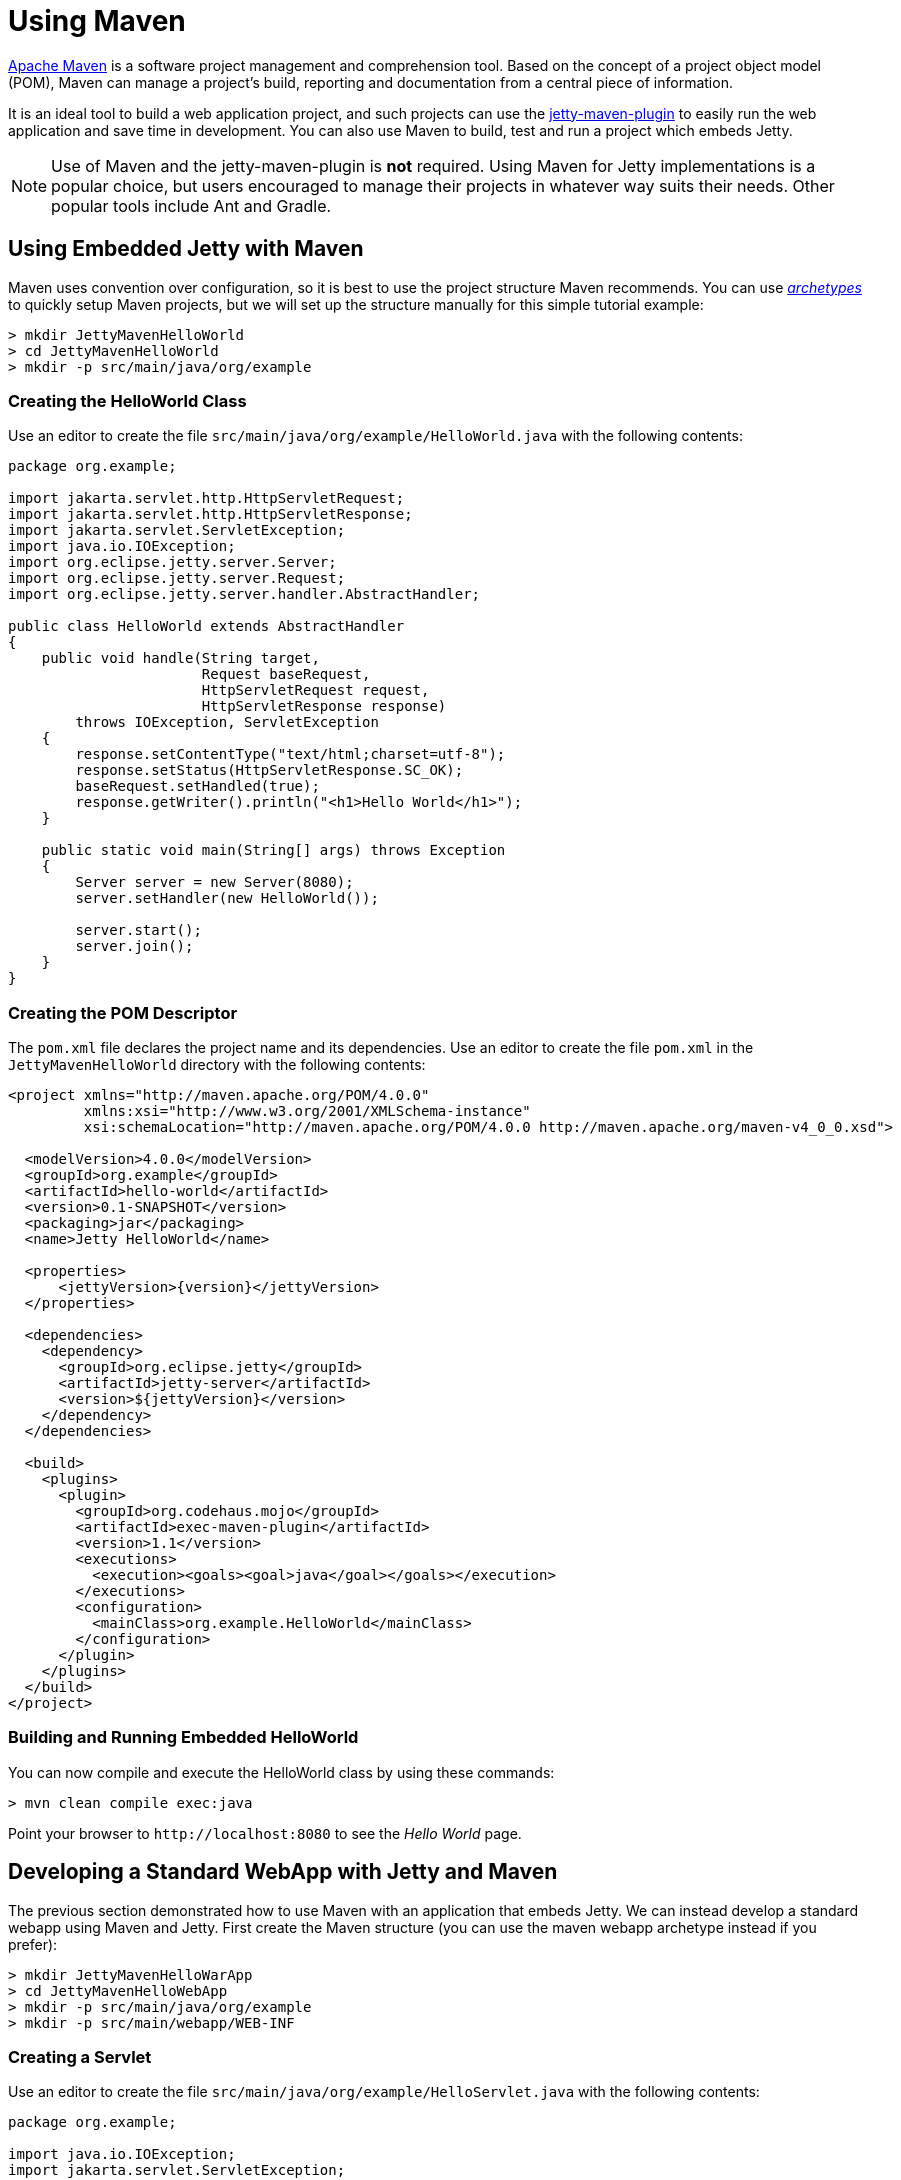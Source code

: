 //
// ========================================================================
// Copyright (c) 1995 Mort Bay Consulting Pty Ltd and others.
//
// This program and the accompanying materials are made available under the
// terms of the Eclipse Public License v. 2.0 which is available at
// https://www.eclipse.org/legal/epl-2.0, or the Apache License, Version 2.0
// which is available at https://www.apache.org/licenses/LICENSE-2.0.
//
// SPDX-License-Identifier: EPL-2.0 OR Apache-2.0
// ========================================================================
//

= Using Maven

http://maven.apache.org/[Apache Maven] is a software project management and comprehension tool.
Based on the concept of a project object model (POM), Maven can manage a project's build, reporting and documentation from a central piece of information.

It is an ideal tool to build a web application project, and such projects can use the xref:maven-jetty/jetty-maven-plugin.adoc[jetty-maven-plugin] to easily run the web application and save time in development.
You can also use Maven to build, test and run a project which embeds Jetty.

[NOTE]
====
Use of Maven and the jetty-maven-plugin is *not* required.
Using Maven for Jetty implementations is a popular choice, but users encouraged to manage their projects in whatever way suits their needs.
Other popular tools include Ant and Gradle.
====

[[configuring-embedded-jetty-with-maven]]
== Using Embedded Jetty with Maven

Maven uses convention over configuration, so it is best to use the project structure Maven recommends.
You can use _http://maven.apache.org/guides/introduction/introduction-to-archetypes.html[archetypes]_ to quickly setup Maven projects, but we will set up the structure manually for this simple tutorial example:

----
> mkdir JettyMavenHelloWorld
> cd JettyMavenHelloWorld
> mkdir -p src/main/java/org/example
----

[[creating-helloworld-class]]
=== Creating the HelloWorld Class

Use an editor to create the file `src/main/java/org/example/HelloWorld.java` with the following contents:

[,java]
----
package org.example;

import jakarta.servlet.http.HttpServletRequest;
import jakarta.servlet.http.HttpServletResponse;
import jakarta.servlet.ServletException;
import java.io.IOException;
import org.eclipse.jetty.server.Server;
import org.eclipse.jetty.server.Request;
import org.eclipse.jetty.server.handler.AbstractHandler;

public class HelloWorld extends AbstractHandler
{
    public void handle(String target,
                       Request baseRequest,
                       HttpServletRequest request,
                       HttpServletResponse response)
        throws IOException, ServletException
    {
        response.setContentType("text/html;charset=utf-8");
        response.setStatus(HttpServletResponse.SC_OK);
        baseRequest.setHandled(true);
        response.getWriter().println("<h1>Hello World</h1>");
    }

    public static void main(String[] args) throws Exception
    {
        Server server = new Server(8080);
        server.setHandler(new HelloWorld());

        server.start();
        server.join();
    }
}
----

[[creating-embedded-pom-descriptor]]
=== Creating the POM Descriptor

The `pom.xml` file declares the project name and its dependencies.
Use an editor to create the file `pom.xml` in the `JettyMavenHelloWorld` directory with the following contents:

[,xml,subs=attributes+]
----
<project xmlns="http://maven.apache.org/POM/4.0.0"
         xmlns:xsi="http://www.w3.org/2001/XMLSchema-instance"
         xsi:schemaLocation="http://maven.apache.org/POM/4.0.0 http://maven.apache.org/maven-v4_0_0.xsd">

  <modelVersion>4.0.0</modelVersion>
  <groupId>org.example</groupId>
  <artifactId>hello-world</artifactId>
  <version>0.1-SNAPSHOT</version>
  <packaging>jar</packaging>
  <name>Jetty HelloWorld</name>

  <properties>
      <jettyVersion>{version}</jettyVersion>
  </properties>

  <dependencies>
    <dependency>
      <groupId>org.eclipse.jetty</groupId>
      <artifactId>jetty-server</artifactId>
      <version>$\{jettyVersion}</version>
    </dependency>
  </dependencies>

  <build>
    <plugins>
      <plugin>
        <groupId>org.codehaus.mojo</groupId>
        <artifactId>exec-maven-plugin</artifactId>
        <version>1.1</version>
        <executions>
          <execution><goals><goal>java</goal></goals></execution>
        </executions>
        <configuration>
          <mainClass>org.example.HelloWorld</mainClass>
        </configuration>
      </plugin>
    </plugins>
  </build>
</project>
----

[[buildng-and-running-embedded-helloworld]]
=== Building and Running Embedded HelloWorld

You can now compile and execute the HelloWorld class by using these commands:

----
> mvn clean compile exec:java
----

Point your browser to `+http://localhost:8080+` to see the _Hello World_ page.

[[developing-standard-webapp-with-jetty-and-maven]]
== Developing a Standard WebApp with Jetty and Maven

The previous section demonstrated how to use Maven with an application that embeds Jetty.
We can instead develop a standard webapp using Maven and Jetty.
First create the Maven structure (you can use the maven webapp archetype instead if you prefer):

----
> mkdir JettyMavenHelloWarApp
> cd JettyMavenHelloWebApp
> mkdir -p src/main/java/org/example
> mkdir -p src/main/webapp/WEB-INF
----

[[creating-servlet]]
=== Creating a Servlet

Use an editor to create the file `src/main/java/org/example/HelloServlet.java` with the following contents:

[,java]
----
package org.example;

import java.io.IOException;
import jakarta.servlet.ServletException;
import jakarta.servlet.http.HttpServlet;
import jakarta.servlet.http.HttpServletRequest;
import jakarta.servlet.http.HttpServletResponse;

public class HelloServlet extends HttpServlet
{
    protected void doGet(HttpServletRequest request, HttpServletResponse response) throws ServletException, IOException
    {
        response.setContentType("text/html");
        response.setStatus(HttpServletResponse.SC_OK);
        response.getWriter().println("<h1>Hello Servlet</h1>");
        response.getWriter().println("session=" + request.getSession(true).getId());
    }
}
----

This servlet must be declared in the web deployment descriptor, so create the file `src/main/webapp/WEB-INF/web.xml` and add the following contents:

[,xml]
----
<?xml version="1.0" encoding="UTF-8"?>
<web-app
   xmlns="https://jakarta.ee/xml/ns/jakartaee"
   xmlns:xsi="http://www.w3.org/2001/XMLSchema-instance"
   xsi:schemaLocation="https://jakarta.ee/xml/ns/jakartaee https://jakarta.ee/xml/ns/jakartaee/web-app_6_0.xsd"
   metadata-complete="false"
   version="6.0">

  <servlet>
    <servlet-name>Hello</servlet-name>
    <servlet-class>org.example.HelloServlet</servlet-class>
  </servlet>
  <servlet-mapping>
    <servlet-name>Hello</servlet-name>
    <url-pattern>/hello/*</url-pattern>
  </servlet-mapping>

</web-app>
----

[[creating-plugin-pom-descriptor]]
=== Creating the POM Descriptor

The `pom.xml` file declares the project name and its dependencies.
Use an editor to create the file `pom.xml` with the following contents in the `JettyMavenHelloWarApp` directory, noting particularly the declaration of the xref:maven-jetty/jetty-maven-plugin.adoc[jetty-maven-plugin] for the Jakarta {ee-current-caps} environment:

[,xml,subs=attributes+]
----
<project xmlns="http://maven.apache.org/POM/4.0.0"
         xmlns:xsi="http://www.w3.org/2001/XMLSchema-instance"
         xsi:schemaLocation="http://maven.apache.org/POM/4.0.0 http://maven.apache.org/maven-v4_0_0.xsd">

  <modelVersion>4.0.0</modelVersion>
  <groupId>org.example</groupId>
  <artifactId>hello-world</artifactId>
  <version>0.1-SNAPSHOT</version>
  <packaging>war</packaging>
  <name>Jetty HelloWorld WebApp</name>

  <properties>
      <jettyVersion>{version}</jettyVersion>
  </properties>

  <dependencies>
    <dependency>
      <groupId>jakarta.servlet</groupId>
      <artifactId>jakarta.servlet-api</artifactId>
      <version>6.0.0</version>
      <scope>provided</scope>
    </dependency>
  </dependencies>

  <build>
    <plugins>
      <plugin>
        <groupId>org.eclipse.jetty.ee10</groupId>
        <artifactId>jetty-ee10-maven-plugin</artifactId>
        <version>$\{jettyVersion}</version>
      </plugin>
    </plugins>
  </build>

</project>
----

[[building-and-running-web-application]]
=== Building and Running the Web Application

The web application can now be built and run without first needing to assemble it into a war by using the xref:maven-jetty/jetty-maven-plugin.adoc[jetty-maven-plugin] via the command:

----
> mvn jetty:run
----

You can see the static and dynamic content at `+http://localhost:8080/hello+`

There are a great deal of configuration options available for the jetty-maven-plugin to help you build and run your webapp.
The full reference is at xref:maven-jetty/jetty-maven-plugin.adoc[Configuring the Jetty Maven Plugin].

[[building-war-file]]
=== Building a WAR file

A Web Application Archive (WAR) file can be produced from the project with the command:

----
> mvn package
----

The resulting war file is in the `target` directory and may be deployed on any standard servlet server, including xref:operations-guide:deploy/index.adoc[Jetty].
